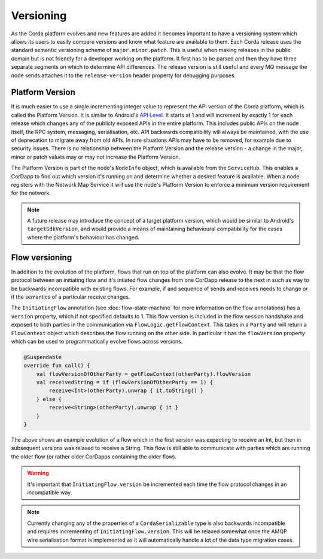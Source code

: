 Versioning
==========

As the Corda platform evolves and new features are added it becomes important to have a versioning system which allows
its users to easily compare versions and know what feature are available to them. Each Corda release uses the standard
semantic versioning scheme of ``major.minor.patch``. This is useful when making releases in the public domain but is not
friendly for a developer working on the platform. It first has to be parsed and then they have three separate segments on
which to determine API differences. The release version is still useful and every MQ message the node sends attaches it
to the ``release-version`` header property for debugging purposes.

Platform Version
----------------

It is much easier to use a single incrementing integer value to represent the API version of the Corda platform, which
is called the Platform Version. It is similar to Android's `API Level <https://developer.android.com/guide/topics/manifest/uses-sdk-element.html>`_.
It starts at 1 and will increment by exactly 1 for each release which changes any of the publicly exposed APIs in the
entire platform. This includes public APIs on the node itself, the RPC system, messaging, serialisation, etc. API backwards
compatibility will always be maintained, with the use of deprecation to migrate away from old APIs. In rare situations
APIs may have to be removed, for example due to security issues. There is no relationship between the Platform Version
and the release version - a change in the major, minor or patch values may or may not increase the Platform Version.

The Platform Version is part of the node's ``NodeInfo`` object, which is available from the ``ServiceHub``. This enables
a CorDapp to find out which version it's running on and determine whether a desired feature is available. When a node
registers with the Network Map Service it will use the node's Platform Version to enforce a minimum version requirement
for the network.

.. note:: A future release may introduce the concept of a target platform version, which would be similar to Android's
   ``targetSdkVersion``, and would provide a means of maintaining behavioural compatibility for the cases where the
   platform's behaviour has changed.

Flow versioning
---------------

In addition to the evolution of the platform, flows that run on top of the platform can also evolve. It may be that the
flow protocol between an initiating flow and it's intiated flow changes from one CorDapp release to the next in such as
way to be backwards incompatible with existing flows. For example, if and sequence of sends and receives needs to change
or if the semantics of a particular receive changes.

The ``InitiatingFlow`` annotation (see :doc:`flow-state-machine` for more information on the flow annotations) has a ``version``
property, which if not specified defaults to 1. This flow version is included in the flow session handshake and exposed
to both parties in the communication via ``FlowLogic.getFlowContext``. This takes in a ``Party`` and will return a
``FlowContext`` object which describes the flow running on the other side. In particular it has the ``flowVersion`` property
which can be used to programmatically evolve flows across versions.

.. container:: codeset

   .. sourcecode:: kotlin

        @Suspendable
        override fun call() {
            val flowVersionOfOtherParty = getFlowContext(otherParty).flowVersion
            val receivedString = if (flowVersionOfOtherParty == 1) {
                receive<Int>(otherParty).unwrap { it.toString() }
            } else {
                receive<String>(otherParty).unwrap { it }
            }
        }

The above shows an example evolution of a flow which in the first version was expecting to receive an Int, but then
in subsequent versions was relaxed to receive a String. This flow is still able to communicate with parties which are
running the older flow (or rather older CorDapps containing the older flow).

.. warning:: It's important that ``InitiatingFlow.version`` be incremented each time the flow protocol changes in an
   incompatible way.

.. note:: Currently changing any of the properties of a ``CordaSerializable`` type is also backwards incompatible and
   requires incrementing of ``InitiatingFlow.version``. This will be relaxed somewhat once the AMQP wire serialisation
   format is implemented as it will automatically handle a lot of the data type migration cases.

